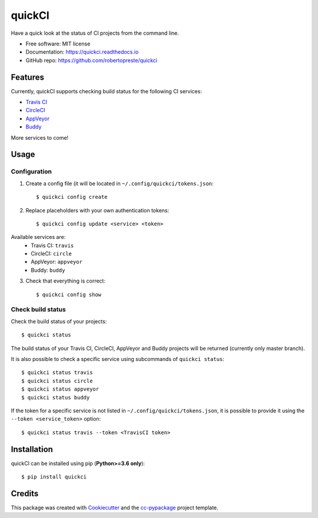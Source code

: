 =======
quickCI
=======


.. image:: https://img.shields.io/pypi/v/quickci.svg
        :target: https://pypi.python.org/pypi/quickci

.. image:: https://www.repostatus.org/badges/latest/wip.svg
    :alt: Project Status: WIP – Initial development is in progress, but there has not yet been a stable, usable release suitable for the public.
    :target: https://www.repostatus.org/#wip

.. image:: https://travis-ci.com/robertopreste/quickCI.svg?branch=master
    :target: https://travis-ci.com/robertopreste/quickCI

.. image:: https://cloud.drone.io/api/badges/robertopreste/quickCI/status.svg
    :alt: Build Status
    :target: https://cloud.drone.io/robertopreste/quickCI

.. image:: https://readthedocs.org/projects/quickci/badge/?version=latest
        :target: https://quickci.readthedocs.io/en/latest/?badge=latest
        :alt: Documentation Status

.. image:: https://img.shields.io/badge/Say%20Thanks-!-1EAEDB.svg
   :target: https://saythanks.io/to/robertopreste


Have a quick look at the status of CI projects from the command line.


* Free software: MIT license
* Documentation: https://quickci.readthedocs.io
* GitHub repo: https://github.com/robertopreste/quickci


Features
--------

Currently, quickCI supports checking build status for the following CI services:

* `Travis CI`_
* CircleCI_
* AppVeyor_
* Buddy_

More services to come!

Usage
-----

Configuration
=============

1. Create a config file (it will be located in ``~/.config/quickci/tokens.json``::

    $ quickci config create

2. Replace placeholders with your own authentication tokens::

    $ quickci config update <service> <token>

Available services are:
    * Travis CI: ``travis``
    * CircleCI: ``circle``
    * AppVeyor: ``appveyor``
    * Buddy: ``buddy``

3. Check that everything is correct::

    $ quickci config show

Check build status
==================

Check the build status of your projects::

    $ quickci status

The build status of your Travis CI, CircleCI, AppVeyor and Buddy projects will be returned (currently only master branch).

It is also possible to check a specific service using subcommands of ``quickci status``::

    $ quickci status travis
    $ quickci status circle
    $ quickci status appveyor
    $ quickci status buddy

If the token for a specific service is not listed in ``~/.config/quickci/tokens.json``, it is possible to provide it using the ``--token <service_token>`` option::

    $ quickci status travis --token <TravisCI token>

Installation
------------

quickCI can be installed using pip (**Python>=3.6 only**)::

    $ pip install quickci


Credits
-------

This package was created with Cookiecutter_ and the `cc-pypackage`_ project template.

.. _Cookiecutter: https://github.com/audreyr/cookiecutter
.. _`cc-pypackage`: https://github.com/robertopreste/cc-pypackage
.. _`Travis CI`: https://travis-ci.com/
.. _CircleCI: https://circleci.com/
.. _AppVeyor: https://www.appveyor.com/
.. _Buddy: https://buddy.works
